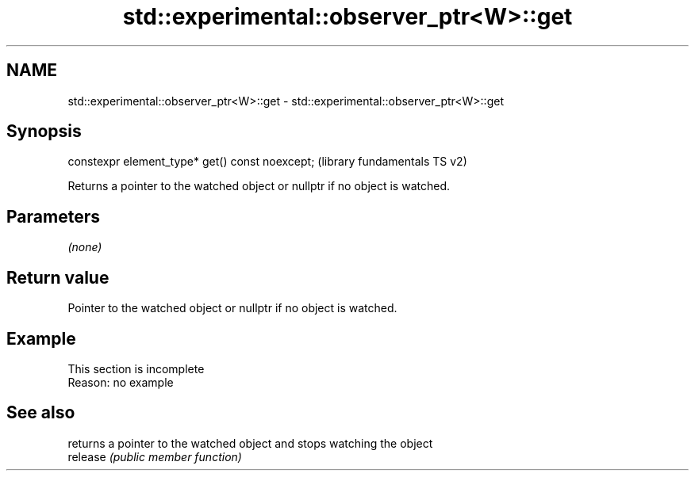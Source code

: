 .TH std::experimental::observer_ptr<W>::get 3 "2020.03.24" "http://cppreference.com" "C++ Standard Libary"
.SH NAME
std::experimental::observer_ptr<W>::get \- std::experimental::observer_ptr<W>::get

.SH Synopsis

  constexpr element_type* get() const noexcept;  (library fundamentals TS v2)

  Returns a pointer to the watched object or nullptr if no object is watched.

.SH Parameters

  \fI(none)\fP

.SH Return value

  Pointer to the watched object or nullptr if no object is watched.

.SH Example


   This section is incomplete
   Reason: no example


.SH See also


          returns a pointer to the watched object and stops watching the object
  release \fI(public member function)\fP




